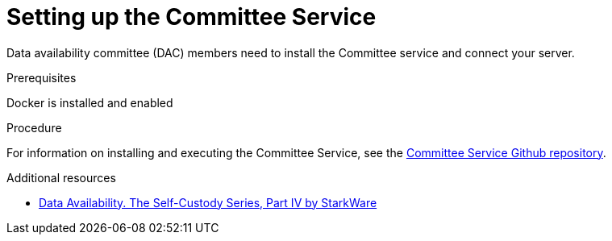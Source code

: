 [id="setting_up_the_committee_service_{context}"]
= Setting up the Committee Service

Data availability committee (DAC) members need to install the Committee service and connect your server.

.Prerequisites

Docker is installed and enabled

.Procedure

For information on installing and executing the Committee Service, see the link:https://github.com/starkware-libs/starkex-resources/tree/master/committee[Committee Service Github repository].

.Additional resources

* link:https://medium.com/starkware/data-availability-e5564c416424[Data Availability. The Self-Custody Series, Part IV by StarkWare]
